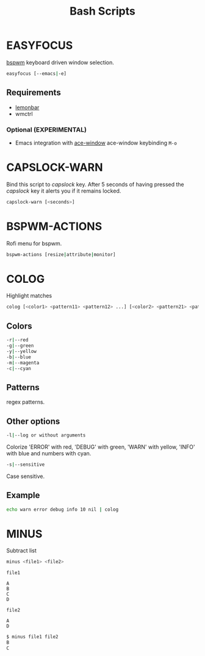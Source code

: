 #+title: Bash Scripts

* EASYFOCUS

[[https://github.com/baskerville/bspwm][bspwm]] keyboard driven window selection.

#+BEGIN_SRC sh
easyfocus [--emacs|-e]
#+END_SRC

** Requirements

- [[https://github.com/LemonBoy/bar][lemonbar]]
- wmctrl

*** Optional (EXPERIMENTAL)

- Emacs integration with [[https://github.com/abo-abo/ace-window][ace-window]]
  ace-window keybinding ~M-o~

* CAPSLOCK-WARN

Bind this script to /capslock/ key. After 5 seconds of having pressed
the /capslock/ key it alerts you if it remains locked.

#+BEGIN_SRC sh
capslock-warn [<seconds>]
#+END_SRC

* BSPWM-ACTIONS

Rofi menu for bspwm.

#+BEGIN_SRC sh
bspwm-actions [resize|attribute|monitor]
#+END_SRC

* COLOG

Highlight matches

#+BEGIN_SRC sh
colog [<color1> <pattern11> <pattern12> ...] [<color2> <pattern21> <pattern22> ...] ... 
#+END_SRC

** Colors

#+BEGIN_SRC sh
-r|--red
-g|--green
-y|--yellow
-b|--blue
-m|--magenta
-c|--cyan
#+END_SRC

** Patterns

regex patterns.

** Other options

#+BEGIN_SRC sh
-l|--log or without arguments
#+END_SRC

Colorize 'ERROR' with red, 'DEBUG' with green, 'WARN' with yellow, 'INFO' with blue
and numbers with cyan.

#+BEGIN_SRC sh
-s|--sensitive
#+END_SRC

Case sensitive.

** Example

#+BEGIN_SRC sh
echo warn error debug info 10 nil | colog
#+END_SRC

* MINUS

Subtract list

#+BEGIN_SRC sh
minus <file1> <file2>
#+END_SRC

=file1=

#+BEGIN_SRC fundamental
A
B
C
D
#+END_SRC

=file2=

#+BEGIN_SRC fundamental
A
D
#+END_SRC

#+BEGIN_SRC sh
$ minus file1 file2
B
C
#+END_SRC